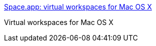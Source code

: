 :jbake-type: post
:jbake-status: published
:jbake-title: Space.app: virtual workspaces for Mac OS X
:jbake-tags: software,freeware,open-source,macosx,system,desktop,_mois_mars,_année_2005
:jbake-date: 2005-03-15
:jbake-depth: ../
:jbake-uri: shaarli/1110902828000.adoc
:jbake-source: https://nicolas-delsaux.hd.free.fr/Shaarli?searchterm=http%3A%2F%2Fspace.sourceforge.net%2F&searchtags=software+freeware+open-source+macosx+system+desktop+_mois_mars+_ann%C3%A9e_2005
:jbake-style: shaarli

http://space.sourceforge.net/[Space.app: virtual workspaces for Mac OS X]

Virtual workspaces for Mac OS X
